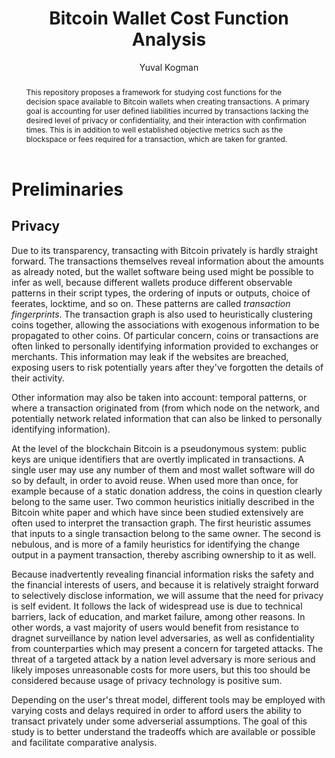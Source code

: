 #+TITLE: Bitcoin Wallet Cost Function Analysis
#+OPTIONS: toc:nil
#+AUTHOR: Yuval Kogman
#+EMAIL: nothingmuch@woobling.org

#+begin_abstract
This repository proposes a framework for studying cost functions for the
decision space available to Bitcoin wallets when creating transactions. A
primary goal is accounting for user defined liabilities incurred by transactions
lacking the desired level of privacy or confidentiality, and their interaction
with confirmation times. This is in addition to well established objective
metrics such as the blockspace or fees required for a transaction, which are
taken for granted.
#+end_abstract

* Preliminaries

** Privacy

Due to its transparency, transacting with Bitcoin privately is hardly straight
forward. The transactions themselves reveal information about the amounts as
already noted, but the wallet software being used might be possible to infer as
well, because different wallets produce different observable patterns in their
script types, the ordering of inputs or outputs, choice of feerates, locktime,
and so on. These patterns are called /transaction fingerprints/. The transaction
graph is also used to heuristically clustering coins together, allowing the
associations with exogenous information to be propagated to other coins. Of
particular concern, coins or transactions are often linked to personally
identifying information provided to exchanges or merchants. This information may
leak if the websites are breached, exposing users to risk potentially years
after they've forgotten the details of their activity.

Other information may also be taken into account: temporal patterns, or where a
transaction originated from (from which node on the network, and potentially
network related information that can also be linked to personally identifying
information).

At the level of the blockchain Bitcoin is a pseudonymous system: public keys are
unique identifiers that are overtly implicated in transactions. A single user
may use any number of them and most wallet software will do so by default, in
order to avoid reuse. When used more than once, for example because of a static
donation address, the coins in question clearly belong to the same user. Two
common heuristics initially described in the Bitcoin white paper and which have
since been studied extensively are often used to interpret the transaction
graph. The first heuristic assumes that inputs to a single transaction belong to
the same owner. The second is nebulous, and is more of a family heuristics for
identifying the change output in a payment transaction, thereby ascribing
ownership to it as well.

Because inadvertently revealing financial information risks the safety and the
financial interests of users, and because it is relatively straight forward to
selectively disclose information, we will assume that the need for privacy is
self evident. It follows the lack of widespread use is due to technical
barriers, lack of education, and market failure, among other reasons. In other
words, a vast majority of users would benefit from resistance to dragnet
surveillance by nation level adversaries, as well as confidentiality from
counterparties which may present a concern for targeted attacks. The threat of a
targeted attack by a nation level adversary is more serious and likely imposes
unreasonable costs for more users, but this too should be considered because
usage of privacy technology is positive sum.

Depending on the user's threat model, different tools may be employed with
varying costs and delays required in order to afford users the ability to
transact privately under some adverserial assumptions. The goal of this study is
to better understand the tradeoffs which are available or possible and
facilitate comparative analysis.

